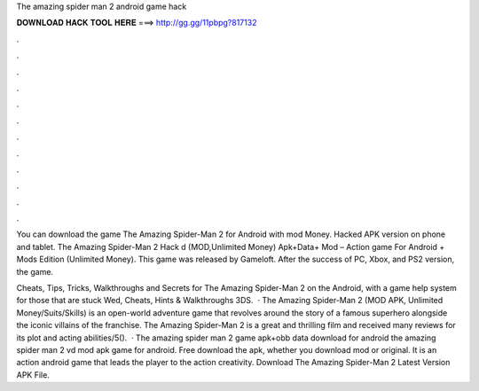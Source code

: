 The amazing spider man 2 android game hack



𝐃𝐎𝐖𝐍𝐋𝐎𝐀𝐃 𝐇𝐀𝐂𝐊 𝐓𝐎𝐎𝐋 𝐇𝐄𝐑𝐄 ===> http://gg.gg/11pbpg?817132



.



.



.



.



.



.



.



.



.



.



.



.

You can download the game The Amazing Spider-Man 2 for Android with mod Money. Hacked APK version on phone and tablet. The Amazing Spider-Man 2 Hack d (MOD,Unlimited Money) Apk+Data+ Mod – Action game For Android + Mods Edition (Unlimited Money). This game was released by Gameloft. After the success of PC, Xbox, and PS2 version, the game.

Cheats, Tips, Tricks, Walkthroughs and Secrets for The Amazing Spider-Man 2 on the Android, with a game help system for those that are stuck Wed, Cheats, Hints & Walkthroughs 3DS.  · The Amazing Spider-Man 2 (MOD APK, Unlimited Money/Suits/Skills) is an open-world adventure game that revolves around the story of a famous superhero alongside the iconic villains of the franchise. The Amazing Spider-Man 2 is a great and thrilling film and received many reviews for its plot and acting abilities/5().  · The amazing spider man 2 game apk+obb data download for android the amazing spider man 2 vd mod apk game for android. Free download the apk, whether you download mod or original. It is an action android game that leads the player to the action creativity. Download The Amazing Spider-Man 2 Latest Version APK File.
